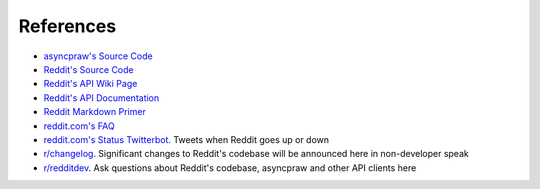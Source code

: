 References
==========

* `asyncpraw's Source Code <https://github.com/asyncpraw-dev/asyncpraw>`_
* `Reddit's Source Code <https://github.com/reddit/reddit>`_
* `Reddit's API Wiki Page <https://github.com/reddit/reddit/wiki/API>`_
* `Reddit's API Documentation <https://www.reddit.com/dev/api>`_

* `Reddit Markdown Primer
  <https://www.reddit.com/r/reddit.com/comments/6ewgt/reddit_markdown_primer_or
  _how_do_you_do_all_that/c03nik6>`_
* `reddit.com's FAQ <https://www.reddit.com/wiki/faq>`_
* `reddit.com's Status Twitterbot <https://twitter.com/redditstatus/>`_.
  Tweets when Reddit goes up or down
* `r/changelog <https://www.reddit.com/r/changelog/>`_. Significant changes to
  Reddit's codebase will be announced here in non-developer speak
* `r/redditdev <https://www.reddit.com/r/redditdev>`_. Ask questions about
  Reddit's codebase, asyncpraw and other API clients here

